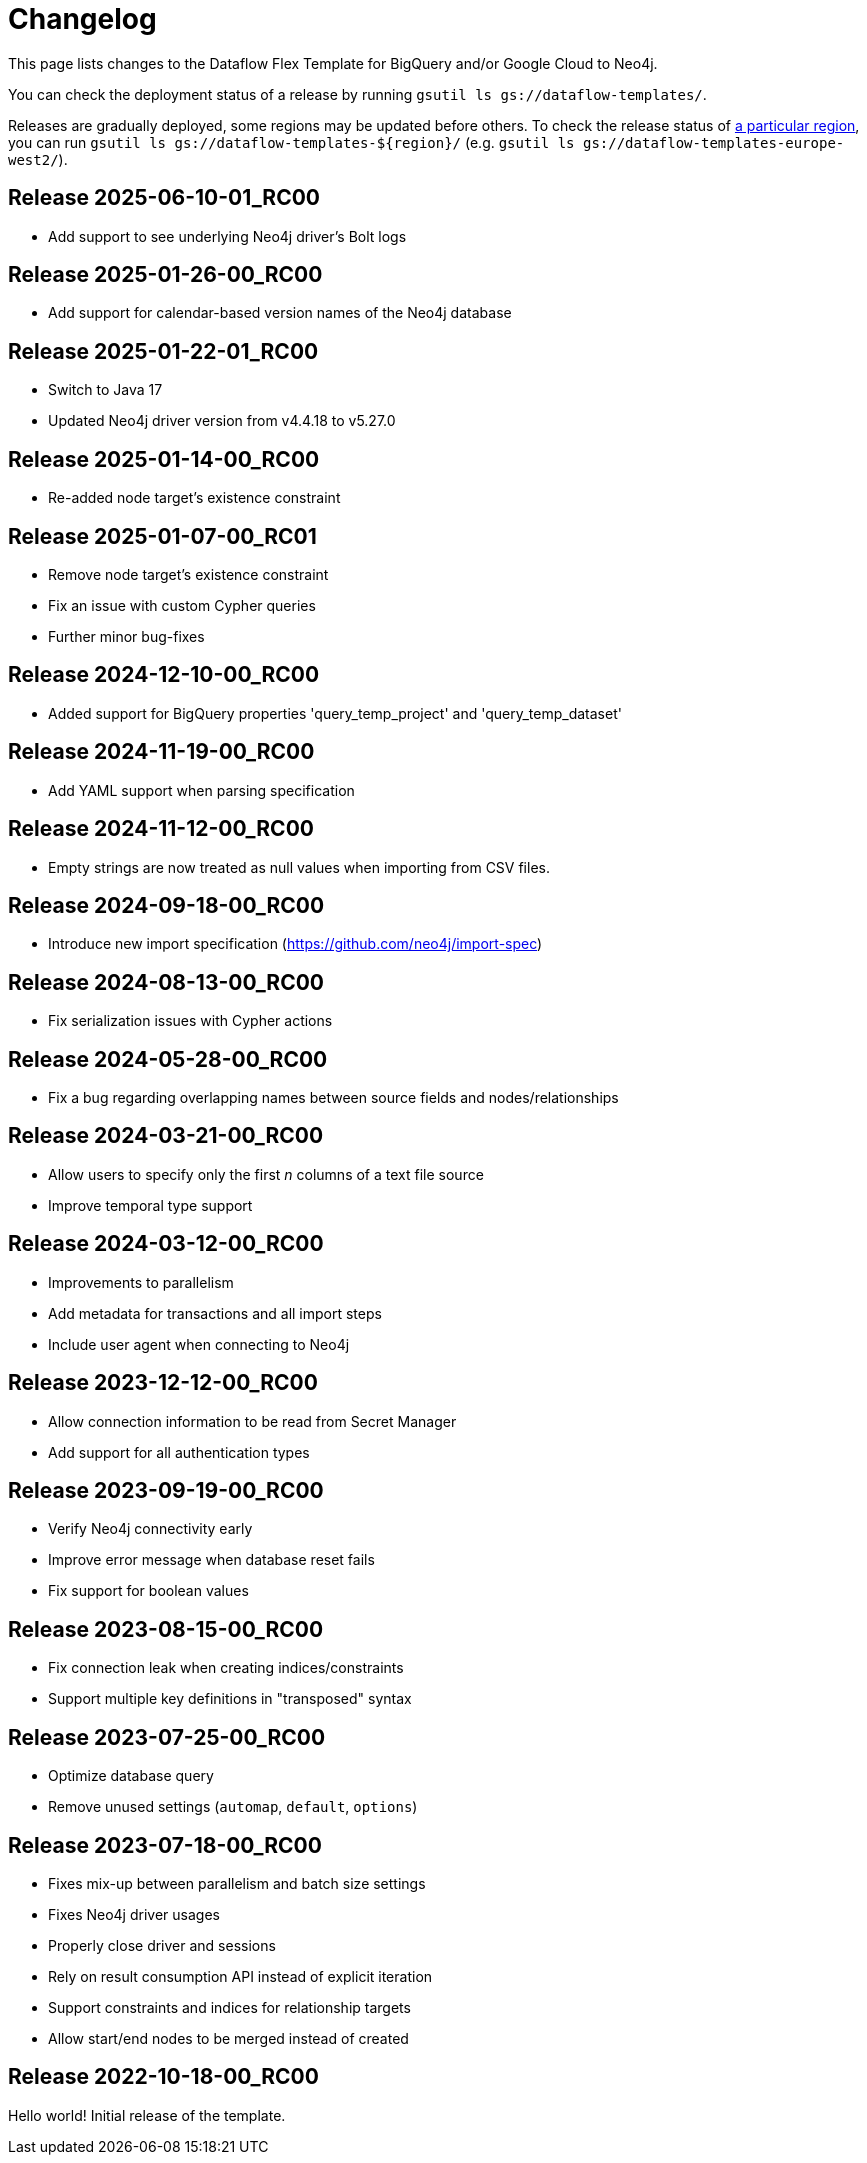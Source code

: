 = Changelog

This page lists changes to the Dataflow Flex Template for BigQuery and/or Google Cloud to Neo4j.

You can check the deployment status of a release by running `gsutil ls gs://dataflow-templates/`.

Releases are gradually deployed, some regions may be updated before others.
To check the release status of https://cloud.google.com/compute/docs/regions-zones[a particular region], you can run `gsutil ls gs://dataflow-templates-$\{region}/` (e.g. `gsutil ls gs://dataflow-templates-europe-west2/`).

== Release 2025-06-10-01_RC00

* Add support to see underlying Neo4j driver's Bolt logs

== Release 2025-01-26-00_RC00

* Add support for calendar-based version names of the Neo4j database

== Release 2025-01-22-01_RC00

* Switch to Java 17
* Updated Neo4j driver version from v4.4.18 to v5.27.0

== Release 2025-01-14-00_RC00

* Re-added node target's existence constraint

== Release 2025-01-07-00_RC01

* Remove node target's existence constraint
* Fix an issue with custom Cypher queries
* Further minor bug-fixes

== Release 2024-12-10-00_RC00

* Added support for BigQuery properties 'query_temp_project' and 'query_temp_dataset'

== Release 2024-11-19-00_RC00

* Add YAML support when parsing specification

== Release 2024-11-12-00_RC00

* Empty strings are now treated as null values when importing from CSV files.

== Release 2024-09-18-00_RC00

* Introduce new import specification (https://github.com/neo4j/import-spec)

== Release 2024-08-13-00_RC00

* Fix serialization issues with Cypher actions

== Release 2024-05-28-00_RC00

* Fix a bug regarding overlapping names between source fields and nodes/relationships

== Release 2024-03-21-00_RC00

* Allow users to specify only the first _n_ columns of a text file source
* Improve temporal type support

== Release 2024-03-12-00_RC00

* Improvements to parallelism
* Add metadata for transactions and all import steps
* Include user agent when connecting to Neo4j

== Release 2023-12-12-00_RC00

* Allow connection information to be read from Secret Manager
* Add support for all authentication types

== Release 2023-09-19-00_RC00

* Verify Neo4j connectivity early
* Improve error message when database reset fails
* Fix support for boolean values

== Release 2023-08-15-00_RC00

* Fix connection leak when creating indices/constraints
* Support multiple key definitions in "transposed" syntax

== Release 2023-07-25-00_RC00

* Optimize database query
* Remove unused settings (`automap`, `default`, `options`)

== Release 2023-07-18-00_RC00

* Fixes mix-up between parallelism and batch size settings
* Fixes Neo4j driver usages
    * Properly close driver and sessions
    * Rely on result consumption API instead of explicit iteration
* Support constraints and indices for relationship targets
* Allow start/end nodes to be merged instead of created


== Release 2022-10-18-00_RC00

Hello world! Initial release of the template.
